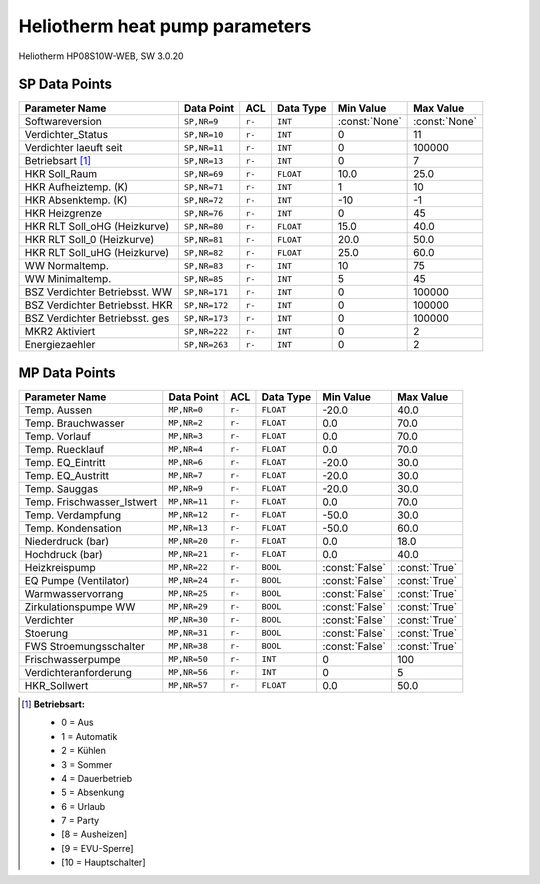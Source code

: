 .. _htparams:

Heliotherm heat pump parameters
===============================

Heliotherm HP08S10W-WEB, SW 3.0.20

SP Data Points
--------------

+--------------------------------------+-----------------+---------+-------------+----------------+----------------+
| Parameter Name                       | Data Point      | ACL     | Data Type   | Min Value      | Max Value      |
+======================================+=================+=========+=============+================+================+
| Softwareversion                      | ``SP,NR=9``     | ``r-``  | ``INT``     | :const:`None`  | :const:`None`  |
+--------------------------------------+-----------------+---------+-------------+----------------+----------------+
| Verdichter_Status                    | ``SP,NR=10``    | ``r-``  | ``INT``     |  0             |  11            |
+--------------------------------------+-----------------+---------+-------------+----------------+----------------+
| Verdichter laeuft seit               | ``SP,NR=11``    | ``r-``  | ``INT``     |  0             |  100000        |
+--------------------------------------+-----------------+---------+-------------+----------------+----------------+
| Betriebsart [1]_                     | ``SP,NR=13``    | ``r-``  | ``INT``     |  0             |  7             |
+--------------------------------------+-----------------+---------+-------------+----------------+----------------+
| HKR Soll_Raum                        | ``SP,NR=69``    | ``r-``  | ``FLOAT``   |  10.0          |  25.0          |
+--------------------------------------+-----------------+---------+-------------+----------------+----------------+
| HKR Aufheiztemp. (K)                 | ``SP,NR=71``    | ``r-``  | ``INT``     |  1             |  10            |
+--------------------------------------+-----------------+---------+-------------+----------------+----------------+
| HKR Absenktemp. (K)                  | ``SP,NR=72``    | ``r-``  | ``INT``     |  -10           |  -1            |
+--------------------------------------+-----------------+---------+-------------+----------------+----------------+
| HKR Heizgrenze                       | ``SP,NR=76``    | ``r-``  | ``INT``     |  0             |  45            |
+--------------------------------------+-----------------+---------+-------------+----------------+----------------+
| HKR RLT Soll_oHG (Heizkurve)         | ``SP,NR=80``    | ``r-``  | ``FLOAT``   |  15.0          |  40.0          |
+--------------------------------------+-----------------+---------+-------------+----------------+----------------+
| HKR RLT Soll_0 (Heizkurve)           | ``SP,NR=81``    | ``r-``  | ``FLOAT``   |  20.0          |  50.0          |
+--------------------------------------+-----------------+---------+-------------+----------------+----------------+
| HKR RLT Soll_uHG (Heizkurve)         | ``SP,NR=82``    | ``r-``  | ``FLOAT``   |  25.0          |  60.0          |
+--------------------------------------+-----------------+---------+-------------+----------------+----------------+
| WW Normaltemp.                       | ``SP,NR=83``    | ``r-``  | ``INT``     |  10            |  75            |
+--------------------------------------+-----------------+---------+-------------+----------------+----------------+
| WW Minimaltemp.                      | ``SP,NR=85``    | ``r-``  | ``INT``     |  5             |  45            |
+--------------------------------------+-----------------+---------+-------------+----------------+----------------+
| BSZ Verdichter Betriebsst. WW        | ``SP,NR=171``   | ``r-``  | ``INT``     |  0             |  100000        |
+--------------------------------------+-----------------+---------+-------------+----------------+----------------+
| BSZ Verdichter Betriebsst. HKR       | ``SP,NR=172``   | ``r-``  | ``INT``     |  0             |  100000        |
+--------------------------------------+-----------------+---------+-------------+----------------+----------------+
| BSZ Verdichter Betriebsst. ges       | ``SP,NR=173``   | ``r-``  | ``INT``     |  0             |  100000        |
+--------------------------------------+-----------------+---------+-------------+----------------+----------------+
| MKR2 Aktiviert                       | ``SP,NR=222``   | ``r-``  | ``INT``     |  0             |  2             |
+--------------------------------------+-----------------+---------+-------------+----------------+----------------+
| Energiezaehler                       | ``SP,NR=263``   | ``r-``  | ``INT``     |  0             |  2             |
+--------------------------------------+-----------------+---------+-------------+----------------+----------------+


MP Data Points
--------------

+--------------------------------------+-----------------+---------+-------------+----------------+----------------+
| Parameter Name                       | Data Point      | ACL     | Data Type   | Min Value      | Max Value      |
+======================================+=================+=========+=============+================+================+
| Temp. Aussen                         | ``MP,NR=0``     | ``r-``  | ``FLOAT``   |  -20.0         |  40.0          |
+--------------------------------------+-----------------+---------+-------------+----------------+----------------+
| Temp. Brauchwasser                   | ``MP,NR=2``     | ``r-``  | ``FLOAT``   |  0.0           |  70.0          |
+--------------------------------------+-----------------+---------+-------------+----------------+----------------+
| Temp. Vorlauf                        | ``MP,NR=3``     | ``r-``  | ``FLOAT``   |  0.0           |  70.0          |
+--------------------------------------+-----------------+---------+-------------+----------------+----------------+
| Temp. Ruecklauf                      | ``MP,NR=4``     | ``r-``  | ``FLOAT``   |  0.0           |  70.0          |
+--------------------------------------+-----------------+---------+-------------+----------------+----------------+
| Temp. EQ_Eintritt                    | ``MP,NR=6``     | ``r-``  | ``FLOAT``   |  -20.0         |  30.0          |
+--------------------------------------+-----------------+---------+-------------+----------------+----------------+
| Temp. EQ_Austritt                    | ``MP,NR=7``     | ``r-``  | ``FLOAT``   |  -20.0         |  30.0          |
+--------------------------------------+-----------------+---------+-------------+----------------+----------------+
| Temp. Sauggas                        | ``MP,NR=9``     | ``r-``  | ``FLOAT``   |  -20.0         |  30.0          |
+--------------------------------------+-----------------+---------+-------------+----------------+----------------+
| Temp. Frischwasser_Istwert           | ``MP,NR=11``    | ``r-``  | ``FLOAT``   |  0.0           |  70.0          |
+--------------------------------------+-----------------+---------+-------------+----------------+----------------+
| Temp. Verdampfung                    | ``MP,NR=12``    | ``r-``  | ``FLOAT``   |  -50.0         |  30.0          |
+--------------------------------------+-----------------+---------+-------------+----------------+----------------+
| Temp. Kondensation                   | ``MP,NR=13``    | ``r-``  | ``FLOAT``   |  -50.0         |  60.0          |
+--------------------------------------+-----------------+---------+-------------+----------------+----------------+
| Niederdruck (bar)                    | ``MP,NR=20``    | ``r-``  | ``FLOAT``   |  0.0           |  18.0          |
+--------------------------------------+-----------------+---------+-------------+----------------+----------------+
| Hochdruck (bar)                      | ``MP,NR=21``    | ``r-``  | ``FLOAT``   |  0.0           |  40.0          |
+--------------------------------------+-----------------+---------+-------------+----------------+----------------+
| Heizkreispump                        | ``MP,NR=22``    | ``r-``  | ``BOOL``    | :const:`False` |  :const:`True` |
+--------------------------------------+-----------------+---------+-------------+----------------+----------------+
| EQ Pumpe (Ventilator)                | ``MP,NR=24``    | ``r-``  | ``BOOL``    | :const:`False` |  :const:`True` |
+--------------------------------------+-----------------+---------+-------------+----------------+----------------+
| Warmwasservorrang                    | ``MP,NR=25``    | ``r-``  | ``BOOL``    | :const:`False` |  :const:`True` |
+--------------------------------------+-----------------+---------+-------------+----------------+----------------+
| Zirkulationspumpe WW                 | ``MP,NR=29``    | ``r-``  | ``BOOL``    | :const:`False` |  :const:`True` |
+--------------------------------------+-----------------+---------+-------------+----------------+----------------+
| Verdichter                           | ``MP,NR=30``    | ``r-``  | ``BOOL``    | :const:`False` |  :const:`True` |
+--------------------------------------+-----------------+---------+-------------+----------------+----------------+
| Stoerung                             | ``MP,NR=31``    | ``r-``  | ``BOOL``    | :const:`False` |  :const:`True` |
+--------------------------------------+-----------------+---------+-------------+----------------+----------------+
| FWS Stroemungsschalter               | ``MP,NR=38``    | ``r-``  | ``BOOL``    | :const:`False` |  :const:`True` |
+--------------------------------------+-----------------+---------+-------------+----------------+----------------+
| Frischwasserpumpe                    | ``MP,NR=50``    | ``r-``  | ``INT``     |  0             |  100           |
+--------------------------------------+-----------------+---------+-------------+----------------+----------------+
| Verdichteranforderung                | ``MP,NR=56``    | ``r-``  | ``INT``     |  0             |  5             |
+--------------------------------------+-----------------+---------+-------------+----------------+----------------+
| HKR_Sollwert                         | ``MP,NR=57``    | ``r-``  | ``FLOAT``   |  0.0           |  50.0          |
+--------------------------------------+-----------------+---------+-------------+----------------+----------------+


.. [1] **Betriebsart:**

  * 0 = Aus
  * 1 = Automatik
  * 2 = Kühlen
  * 3 = Sommer
  * 4 = Dauerbetrieb
  * 5 = Absenkung
  * 6 = Urlaub
  * 7 = Party
  * [8 = Ausheizen]
  * [9 = EVU-Sperre]
  * [10 = Hauptschalter]

